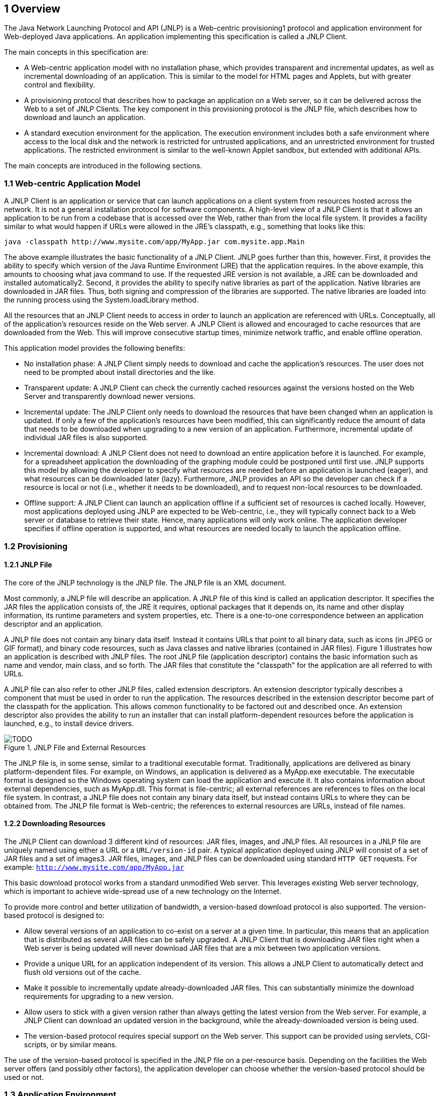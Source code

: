== 1 Overview

The Java Network Launching Protocol and API (JNLP) is a Web-centric
provisioning1 protocol and application environment for Web-deployed
Java applications. An application implementing this specification
is called a JNLP Client.

The main concepts in this specification are:

* A Web-centric application model with no installation phase,
which provides transparent and incremental updates, as well as
incremental downloading of an application. This is similar to the
model for HTML pages and Applets, but with greater control and
flexibility.
* A provisioning protocol that describes how to package an
application on a Web server, so it can be delivered across the Web
to a set of JNLP Clients. The key component in this provisioning
protocol is the JNLP file, which describes how to download and
launch an application.
* A standard execution environment for the application. The
execution environment includes both a safe environment where
access to the local disk and the network is restricted for
untrusted applications, and an unrestricted environment for
trusted applications. The restricted environment is similar to
the well-known Applet sandbox, but extended with additional APIs.

The main concepts are introduced in the following sections.

=== 1.1 Web-centric Application Model

A JNLP Client is an application or service that can launch
applications on a client system from resources hosted across the
network. It is not a general installation protocol for software
components. A high-level view of a JNLP Client is that it allows
an application to be run from a codebase that is accessed over
the Web, rather than from the local file system. It provides a
facility similar to what would happen if URLs were allowed in
the JRE's classpath, e.g., something that looks like this:

[source]
----
java -classpath http://www.mysite.com/app/MyApp.jar com.mysite.app.Main
----

The above example illustrates the basic functionality of a JNLP
Client. JNLP goes further than this, however. First, it provides
the ability to specify which version of the Java Runtime
Environment (JRE) that the application requires. In the above
example, this amounts to choosing what java command to use. If
the requested JRE version is not available, a JRE can be
downloaded and installed automatically2. Second, it provides the ability
to specify native libraries as part of the application. Native libraries
are downloaded in JAR files. Thus, both signing and compression of the
libraries are supported. The native libraries are loaded into the running
process using the System.loadLibrary method.

All the resources that an JNLP Client needs to access in order to launch an
application are referenced with URLs. Conceptually, all of the application's
resources reside on the Web server. A JNLP Client is allowed and encouraged
to cache resources that are downloaded from the Web. This will improve
consecutive startup times, minimize network traffic, and enable offline operation.

This application model provides the following benefits:

* No installation phase: A JNLP Client simply needs to download and cache the
application's resources. The user does not need to be prompted about install
directories and the like.
* Transparent update: A JNLP Client can check the currently cached resources
against the versions hosted on the Web Server and transparently download newer versions.
* Incremental update: The JNLP Client only needs to download the resources that
have been changed when an application is updated. If only a few of the application's
resources have been modified, this can significantly reduce the amount of data that
needs to be downloaded when upgrading to a new version of an application. Furthermore,
incremental update of individual JAR files is also supported.
* Incremental download: A JNLP Client does not need to download an entire application
before it is launched. For example, for a spreadsheet application the downloading of the
graphing module could be postponed until first use. JNLP supports this model by allowing
the developer to specify what resources are needed before an application is launched
(eager), and what resources can be downloaded later (lazy). Furthermore, JNLP provides
an API so the developer can check if a resource is local or not (i.e., whether it needs
to be downloaded), and to request non-local resources to be downloaded.
* Offline support: A JNLP Client can launch an application offline if a sufficient set
of resources is cached locally. However, most applications deployed using JNLP are
expected to be Web-centric, i.e., they will typically connect back to a Web server
or database to retrieve their state. Hence, many applications will only work online.
The application developer specifies if offline operation is supported, and what
resources are needed locally to launch the application offline.

=== 1.2 Provisioning

==== 1.2.1 JNLP File

The core of the JNLP technology is the JNLP file. The JNLP file is an XML document.

Most commonly, a JNLP file will describe an application. A JNLP file of this kind is called
an application descriptor. It specifies the JAR files the application consists of, the JRE
it requires, optional packages that it depends on, its name and other display information,
its runtime parameters and system properties, etc. There is a one-to-one correspondence
between an application descriptor and an application.

A JNLP file does not contain any binary data itself. Instead it contains URLs that point to
all binary data, such as icons (in JPEG or GIF format), and binary code resources, such as
Java classes and native libraries (contained in JAR files). Figure 1 illustrates how an
application is described with JNLP files. The root JNLP file (application descriptor)
contains the basic information such as name and vendor, main class, and so forth. The JAR
files that constitute the "classpath" for the application are all referred to with URLs.

A JNLP file can also refer to other JNLP files, called extension descriptors. An extension
descriptor typically describes a component that must be used in order to run the application.
The resources described in the extension descriptor become part of the classpath for the
application. This allows common functionality to be factored out and described once. An
extension descriptor also provides the ability to run an installer that can install
platform-dependent resources before the application is launched, e.g., to install device
drivers.

.JNLP File and External Resources
image::TODO.png[]

The JNLP file is, in some sense, similar to a traditional executable format.
Traditionally, applications are delivered as binary platform-dependent files.
For example, on Windows, an application is delivered as a MyApp.exe executable.
The executable format is designed so the Windows operating system can load the
application and execute it. It also contains information about external dependencies,
such as MyApp.dll. This format is file-centric; all external references are references
to files on the local file system. In contrast, a JNLP file does not contain any binary
data itself, but instead contains URLs to where they can be obtained from. The JNLP
file format is Web-centric; the references to external resources are URLs, instead of
file names.

==== 1.2.2 Downloading Resources

The JNLP Client can download 3 different kind of resources: JAR files, images, and JNLP
files. All resources in a JNLP file are uniquely named using either a URL or a
`URL/version-id` pair. A typical application deployed using JNLP will consist of a set of
JAR files and a set of images3. JAR files, images, and JNLP files can be downloaded
using standard `HTTP GET` requests. For example: `http://www.mysite.com/app/MyApp.jar`

This basic download protocol works from a standard unmodified Web server. This leverages
existing Web server technology, which is important to achieve wide-spread use of a new
technology on the Internet.

To provide more control and better utilization of bandwidth, a version-based download
protocol is also supported. The version-based protocol is designed to:

* Allow several versions of an application to co-exist on a server at a given time. In
particular, this means that an application that is distributed as several JAR files can
be safely upgraded. A JNLP Client that is downloading JAR files right when a Web server
is being updated will never download JAR files that are a mix between two application
versions.
* Provide a unique URL for an application independent of its version. This allows a JNLP
Client to automatically detect and flush old versions out of the cache.
* Make it possible to incrementally update already-downloaded JAR files. This can
substantially minimize the download requirements for upgrading to a new version.
* Allow users to stick with a given version rather than always getting the latest
version from the Web server. For example, a JNLP Client can download an updated version
in the background, while the already-downloaded version is being used.
* The version-based protocol requires special support on the Web server. This support
can be provided using servlets, CGI-scripts, or by similar means.

The use of the version-based protocol is specified in the JNLP file on a per-resource
basis. Depending on the facilities the Web server offers (and possibly other factors),
the application developer can choose whether the version-based protocol should be used
or not.

=== 1.3 Application Environment

The application environment defines a common set of services and system settings that
an application launched with a JNLP Client can depend on. The core of this environment
is the JRE. In addition, this specification defines additional APIs and settings:

* Configured HTTP proxies.
* A secure execution environment that is similar to the well-known Applet sandbox.
* An API to securely and dynamically lookup and access features on the client platform,
such as instructing the default browser to display a URL.
* The application environment is defined as a set of required services that must be
implemented by all implementations that conform to this specification, and a set of
optional services that are not required to be implemented. Applications must check
for the presence of optional services and handle their absence sensibly.

=== 1.4 An Example

A helper application that implements the Java Network Launching protocol and API can be
associated with a Web browser. The helper application gets configured with the proper
HTTP proxy settings during installation, so they can be passed along to a launched
application4. Thus, the user does not have to specify proxy settings for each
application separately.

When a user clicks on a link pointing to a JNLP file, the browser will download the file
and invoke the helper application with the name of the downloaded file as an argument.
The helper application (i.e., the JNLP Client) interprets the JNLP file, which will direct
it to download and locally cache the JAR files and other resources for the particular
application. When all required JAR files have been downloaded, the application is launched.

A sample JNLP file, which is an XML document, is shown here:

[source, xml]
----
<?xml version="1.0" encoding="UTF-8"?>
  <jnlp codebase="http://www.mysite.com/app">
    <information>
      <title>Draw!</title>
      <vendor>My Web Company</vendor>
      <icon href="draw-icon.jpg"/>
      <offline-allowed/>
    </information>
    <resources>
      <java version="1.3+"/>
      <jar href="draw.jar"/>
    </resources>
  <application-desc main-class="com.mysite.Draw"/>
</jnlp>
----

The JNLP file describes how to launch the sample application, titled `Draw!`.
In the JNLP file, it is specified that the Java platform, version 1.3 or higher
is required to run this application, along with some general application information
that can be displayed to the user during the download phase.

=== 1.5 Comparing JNLP with Other Technologies

The JNLP technology is related to Java Applets. Java Applets are automatically
downloaded, cached, and launched by a Web browser without requiring any user interaction,
and Applets are executed in a secure sandbox environment by default. Applets are a core
part of the Java Platform, Standard Edition. Many of the technologies that are used by
JNLP are borrowed from the Applet technology, such as the downloading of code and the
secure sandbox.

Applications launched with JNLP need not run inside a browser window, but instead can
be separate applications that are run on separate Java Virtual Machines (JVMs). Thus,
applications launched with JNLP are typically more like traditional desktop applications
that are commonly distributed as shrink-wrapped software, e.g., on CDs.

JNLP is not a general installer for applications. It is particularly targeted to
Web-deployed Java Technology-based applications, i.e., applications that can be
downloaded from the Web and which store most of their state on the Web.

The JNLP protocol defines how Java Runtime Environments and optional packages can
be installed automatically. This will typically require the JREs and optional packages
to be bundled in a traditional installer.